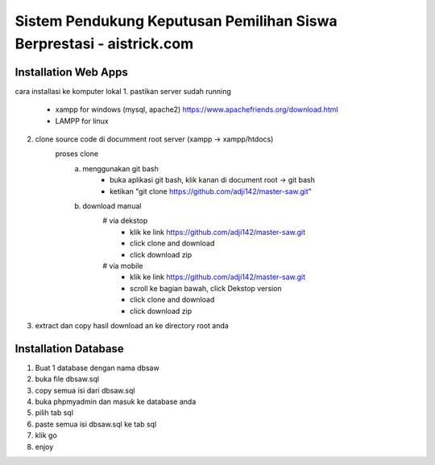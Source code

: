###################
Sistem Pendukung Keputusan Pemilihan Siswa Berprestasi - aistrick.com
###################

*********************
Installation Web Apps
*********************

cara installasi ke komputer lokal
1. pastikan server sudah running
	- xampp for windows (mysql, apache2) https://www.apachefriends.org/download.html
	- LAMPP for linux
2. clone source code di documment root server (xampp -> xampp/htdocs)
	proses clone
		a. menggunakan git bash
			- buka aplikasi git bash, klik kanan di document root -> git bash
			- ketikan "git clone https://github.com/adji142/master-saw.git"
		b. download manual
			# via dekstop
				- klik ke link https://github.com/adji142/master-saw.git
				- click clone and download
				- click download zip
			# via mobile
				- klik ke link https://github.com/adji142/master-saw.git
				- scroll ke bagian bawah, click Dekstop version
				- click clone and download
				- click download zip
3. extract dan copy hasil download an ke directory root anda

*********************
Installation Database
*********************

1. Buat 1 database dengan nama dbsaw
2. buka file dbsaw.sql
3. copy semua isi dari dbsaw.sql
4. buka phpmyadmin dan masuk ke database anda
5. pilih tab sql
6. paste semua isi dbsaw.sql ke tab sql
7. klik go
8. enjoy